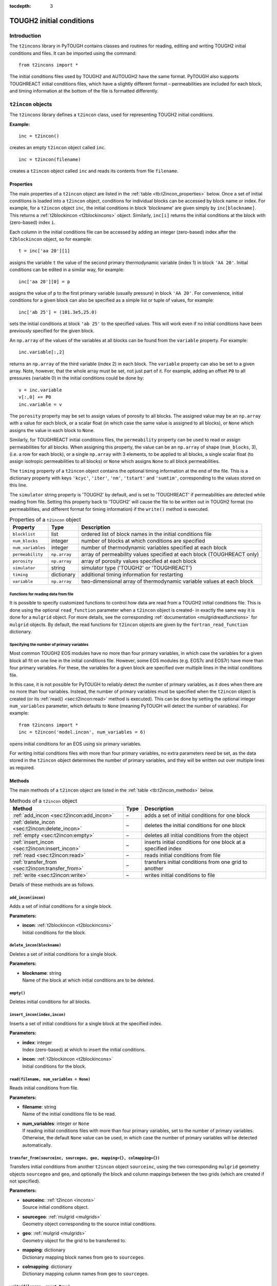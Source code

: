 :tocdepth: 3

.. _incons:

TOUGH2 initial conditions
=========================

.. index:: TOUGH2 initial conditions

.. _introduction-4:

Introduction
------------

The ``t2incons`` library in PyTOUGH contains classes and routines for
reading, editing and writing TOUGH2 initial conditions and files. It can
be imported using the command:

::

      from t2incons import *

The initial conditions files used by TOUGH2 and AUTOUGH2 have the same
format. PyTOUGH also supports TOUGHREACT initial conditions files, which
have a slightly different format – permeabilities are included for each
block, and timing information at the bottom of the file is formatted
differently.

``t2incon`` objects
-------------------

The ``t2incons`` library defines a ``t2incon`` class, used for
representing TOUGH2 initial conditions.

**Example:**

::

   inc = t2incon()

creates an empty ``t2incon`` object called ``inc``.

::

   inc = t2incon(filename)

creates a ``t2incon`` object called ``inc`` and reads its contents from
file ``filename``.

.. _properties-3:

Properties
~~~~~~~~~~

The main properties of a ``t2incon`` object are listed in the
:ref:`table <tb:t2incon_properties>` below. Once a set of initial conditions is
loaded into a ``t2incon`` object, conditions for individual blocks can
be accessed by block name or index. For example, for a ``t2incon``
object ``inc``, the initial conditions in block 'blockname' are given
simply by ``inc[blockname]``. This returns a :ref:`t2blockincon <t2blockincons>`
object. Similarly, ``inc[i]`` returns the initial conditions at the block with
(zero-based) index ``i``.

Each column in the initial conditions file can be accessed by adding an
integer (zero-based) index after the ``t2blockincon`` object, so for
example:

::

   t = inc['aa 20'][1]

assigns the variable ``t`` the value of the second primary thermodynamic
variable (index 1) in block ``'AA 20'``. Initial conditions can be
edited in a similar way, for example:

::

   inc['aa 20'][0] = p

assigns the value of ``p`` to the first primary variable (usually
pressure) in block ``'AA 20'``. For convenience, initial conditions for
a given block can also be specified as a simple list or tuple of values,
for example:

::

   inc['ab 25'] = (101.3e5,25.0)

sets the initial conditions at block ``'ab 25'`` to the specified
values. This will work even if no initial conditions have been
previously specified for the given block.

An ``np.array`` of the values of the variables at all blocks can be
found from the ``variable`` property. For example:

::

   inc.variable[:,2]

returns an ``np.array`` of the third variable (index 2) in each block.
The ``variable`` property can also be set to a given array. Note,
however, that the whole array must be set, not just part of it. For
example, adding an offset ``P0`` to all pressures (variable 0) in the
initial conditions could be done by:

::

   v = inc.variable
   v[:,0] += P0
   inc.variable = v

The ``porosity`` property may be set to assign values of porosity to all
blocks. The assigned value may be an ``np.array`` with a value for each
block, or a scalar float (in which case the same value is assigned to
all blocks), or ``None`` which assigns the value in each block to
``None``.

Similarly, for TOUGHREACT initial conditions files, the ``permeability``
property can be used to read or assign permeabilities for all blocks.
When assigning this property, the value can be an ``np.array`` of shape
(``num_blocks``, 3), (i.e. a row for each block), or a single
``np.array`` with 3 elements, to be applied to all blocks, a single
scalar float (to assign isotropic permeabilities to all blocks) or
``None`` which assigns ``None`` to all block permeabilities.

The ``timing`` property of a ``t2incon`` object contains the optional
timing information at the end of the file. This is a dictionary property
with keys ``'kcyc'``, ``'iter'``, ``'nm'``, ``'tstart'`` and
``'sumtim'``, corresponding to the values stored on this line.

The ``simulator`` string property is 'TOUGH2' by default, and is set to
'TOUGHREACT' if permeabilities are detected while reading from file.
Setting this property back to 'TOUGH2' will cause the file to be written
out in TOUGH2 format (no permeabilities, and different format for timing
information) if the ``write()`` method is executed.

.. container::
   :name: tb:t2incon_properties

   .. table:: Properties of a ``t2incon`` object

      +-------------------+--------------+---------------------------------+
      | **Property**      | **Type**     | **Description**                 |
      +===================+==============+=================================+
      | ``blocklist``     | list         | ordered list of block names in  |
      |                   |              | the initial conditions file     |
      +-------------------+--------------+---------------------------------+
      | ``num_blocks``    | integer      | number of blocks at which       |
      |                   |              | conditions are specified        |
      +-------------------+--------------+---------------------------------+
      | ``num_variables`` | integer      | number of thermodynamic         |
      |                   |              | variables specified at each     |
      |                   |              | block                           |
      +-------------------+--------------+---------------------------------+
      | ``permeability``  | ``np.array`` | array of permeability values    |
      |                   |              | specified at each block         |
      |                   |              | (TOUGHREACT only)               |
      +-------------------+--------------+---------------------------------+
      | ``porosity``      | ``np.array`` | array of porosity values        |
      |                   |              | specified at each block         |
      +-------------------+--------------+---------------------------------+
      | ``simulator``     | string       | simulator type ('TOUGH2' or     |
      |                   |              | 'TOUGHREACT')                   |
      +-------------------+--------------+---------------------------------+
      | ``timing``        | dictionary   | additional timing information   |
      |                   |              | for restarting                  |
      +-------------------+--------------+---------------------------------+
      | ``variable``      | ``np.array`` | two-dimensional array of        |
      |                   |              | thermodynamic variable values   |
      |                   |              | at each block                   |
      +-------------------+--------------+---------------------------------+

.. _functions-for-reading-data-from-file-1:

Functions for reading data from file
^^^^^^^^^^^^^^^^^^^^^^^^^^^^^^^^^^^^

It is possible to specify customized functions to control how data are
read from a TOUGH2 initial conditions file. This is done using the
optional ``read_function`` parameter when a ``t2incon`` object is
created- in exactly the same way it is done for a ``mulgrid`` object.
For more details, see the corresponding
:ref:`documentation <mulgridreadfunctions>` for ``mulgrid``
objects. By default, the read functions for ``t2incon`` objects are given
by the ``fortran_read_function`` dictionary.

Specifying the number of primary variables
^^^^^^^^^^^^^^^^^^^^^^^^^^^^^^^^^^^^^^^^^^

Most common TOUGH2 EOS modules have no more than four primary variables,
in which case the variables for a given block all fit on one line in the
initial conditions file. However, some EOS modules (e.g. EOS7c and
EOS7r) have more than four primary variables. For these, the variables
for a given block are specified over multiple lines in the initial
conditions file.

In this case, it is not possible for PyTOUGH to reliably detect the
number of primary variables, as it does when there are no more than four
variables. Instead, the number of primary variables must be specified
when the ``t2incon`` object is created (or its
:ref:`read() <sec:t2incon:read>`  method is executed). This can
be done by setting the optional integer ``num_variables`` parameter,
which defaults to ``None`` (meaning PyTOUGH will detect the number of
variables). For example:

::

   from t2incons import *
   inc = t2incon('model.incon', num_variables = 6)

opens initial conditions for an EOS using six primary variables.

For writing initial conditions files with more than four primary
variables, no extra parameters need be set, as the data stored in the
``t2incon`` object determines the number of primary variables, and they
will be written out over multiple lines as required.

.. _methods-1:

Methods
~~~~~~~

The main methods of a ``t2incon`` object are listed in the
:ref:`table <tb:t2incon_methods>` below.

.. container::
   :name: tb:t2incon_methods

   .. table:: Methods of a ``t2incon`` object

      +--------------------------------------------------+----------+----------------------------+
      | **Method**                                       | **Type** | **Description**            |
      +==================================================+==========+============================+
      | :ref:`add_incon <sec:t2incon:add_incon>`         | –        | adds a set of initial      |
      |                                                  |          | conditions for one block   |
      |                                                  |          |                            |
      +--------------------------------------------------+----------+----------------------------+
      | :ref:`delete_incon <sec:t2incon:delete_incon>`   | –        | deletes the initial        |
      |                                                  |          | conditions for one block   |
      |                                                  |          |                            |
      +--------------------------------------------------+----------+----------------------------+
      | :ref:`empty <sec:t2incon:empty>`                 | –        | deletes all initial        |
      |                                                  |          | conditions from the object |
      |                                                  |          |                            |
      |                                                  |          |                            |
      +--------------------------------------------------+----------+----------------------------+
      | :ref:`insert_incon <sec:t2incon:insert_incon>`   | –        | inserts initial conditions |
      |                                                  |          | for one block at a         |
      |                                                  |          | specified index            |
      +--------------------------------------------------+----------+----------------------------+
      | :ref:`read <sec:t2incon:read>`                   | –        | reads initial conditions   |
      |                                                  |          | from file                  |
      |                                                  |          |                            |
      +--------------------------------------------------+----------+----------------------------+
      | :ref:`transfer_from <sec:t2incon:transfer_from>` | –        | transfers initial          |
      |                                                  |          | conditions from one grid   |
      |                                                  |          | to another                 |
      +--------------------------------------------------+----------+----------------------------+
      | :ref:`write <sec:t2incon:write>`                 | –        | writes initial conditions  |
      |                                                  |          | to file                    |
      |                                                  |          |                            |
      +--------------------------------------------------+----------+----------------------------+

Details of these methods are as follows.

.. _sec:t2incon:add_incon:

``add_incon(incon)``
^^^^^^^^^^^^^^^^^^^^

Adds a set of initial conditions for a single block.

**Parameters:**

-  | **incon**: :ref:`t2blockincon <t2blockincons>` 
   | Initial conditions for the block.

.. _sec:t2incon:delete_incon:

``delete_incon(blockname)``
^^^^^^^^^^^^^^^^^^^^^^^^^^^

Deletes a set of initial conditions for a single block.

**Parameters:**

-  | **blockname**: string
   | Name of the block at which initial conditions are to be deleted.

.. _sec:t2incon:empty:

``empty()``
^^^^^^^^^^^

Deletes initial conditions for all blocks.

.. _sec:t2incon:insert_incon:

``insert_incon(index,incon)``
^^^^^^^^^^^^^^^^^^^^^^^^^^^^^

Inserts a set of initial conditions for a single block at the specified
index.

**Parameters:**

-  | **index**: integer
   | Index (zero-based) at which to insert the initial conditions.

-  | **incon**: :ref:`t2blockincon <t2blockincons>`
   | Initial conditions for the block.

.. _sec:t2incon:read:

``read(filename, num_variables = None)``
^^^^^^^^^^^^^^^^^^^^^^^^^^^^^^^^^^^^^^^^

Reads initial conditions from file.

**Parameters:**

-  | **filename**: string
   | Name of the initial conditions file to be read.

-  | **num_variables**: integer or ``None``
   | If reading initial conditions files with more than four primary
     variables, set to the number of primary variables. Otherwise, the
     default ``None`` value can be used, in which case the number of
     primary variables will be detected automatically.

.. _sec:t2incon:transfer_from:

``transfer_from(sourceinc, sourcegeo, geo, mapping={}, colmapping={})``
^^^^^^^^^^^^^^^^^^^^^^^^^^^^^^^^^^^^^^^^^^^^^^^^^^^^^^^^^^^^^^^^^^^^^^^

Transfers initial conditions from another ``t2incon`` object
``sourceinc``, using the two corresponding ``mulgrid`` geometry objects
``sourcegeo`` and ``geo``, and optionally the block and column mappings
between the two grids (which are created if not specified).

**Parameters:**

-  | **sourceinc**: :ref:`t2incon <incons>`
   | Source initial conditions object.

-  | **sourcegeo**: :ref:`mulgrid <mulgrids>`
   | Geometry object corresponding to the source initial conditions.

-  | **geo**: :ref:`mulgrid <mulgrids>`
   | Geometry object for the grid to be transferred to.

-  | **mapping**: dictionary
   | Dictionary mapping block names from ``geo`` to ``sourcegeo``.

-  | **colmapping**: dictionary
   | Dictionary mapping column names from ``geo`` to ``sourcegeo``.

.. _sec:t2incon:write:

``write(filename, reset=True)``
^^^^^^^^^^^^^^^^^^^^^^^^^^^^^^^

Writes initial conditions to file.

**Parameters:**

-  | **filename**: string
   | Name of the initial conditions file to be written.

-  | **reset**: Boolean
   | Set to ``False`` if timing information is not to be reset - e.g. if
     restarting a transient simulation.

.. _t2blockincons:

``t2blockincon`` objects
------------------------

A ``t2blockincon`` object represents the initial conditions for a
particular block. The properties of a ``t2blockincon`` object are given
in the :ref:`table <tb:t2blockincon_properties>` below. The ``permeability``
property is used only by TOUGHREACT. If no values are specified for
``porosity``, ``permeability``, ``nseq`` or ``nadd``, their values are
``None``. A ``t2blockincon`` object has no methods.

The ``variable`` property of a ``t2blockincon`` can be more easily
accessed simply by adding the required (zero-based) variable index after
the object. For example, for a ``t2blockincon`` object ``b``, the value
of the second variable is given simply by ``b[1]``.

To create a new ``t2blockincon`` object, simply invoke the class name
with values of the desired properties, e.g.:

::

     binc = t2blockincon(block = 'abc10', porosity = 0.1, variable = [101.3e3, 28.])

.. container::
   :name: tb:t2blockincon_properties

   .. table:: Properties of a ``t2blockincon`` object

      +------------------+------------------------+------------------------+
      | **Property**     | **Type**               | **Description**        |
      +==================+========================+========================+
      | ``block``        | string                 | block name             |
      +------------------+------------------------+------------------------+
      | ``nadd``         | integer or ``None``    | optional block index   |
      |                  |                        | increment between      |
      |                  |                        | additional blocks with |
      |                  |                        | the same initial       |
      |                  |                        | conditions             |
      +------------------+------------------------+------------------------+
      | ``nseq``         | integer or ``None``    | optional number of     |
      |                  |                        | additional blocks with |
      |                  |                        | the same initial       |
      |                  |                        | conditions             |
      +------------------+------------------------+------------------------+
      | ``permeability`` | ``np.array`` or        | optional permeability  |
      |                  | ``None``               | for the block          |
      |                  |                        | (TOUGHREACT only)      |
      +------------------+------------------------+------------------------+
      | ``porosity``     | float or ``None``      | optional porosity for  |
      |                  |                        | the block              |
      +------------------+------------------------+------------------------+
      | ``variable``     | list                   | list of thermodynamic  |
      |                  |                        | variable values for    |
      |                  |                        | the block              |
      +------------------+------------------------+------------------------+

Reading save files and converting to initial conditions
-------------------------------------------------------

TOUGH2 writes a save file (SAVE, or \*.save for AUTOUGH2) at the end of
the simulation, which has a format almost the same as that of an initial
conditions file and can be used to start a subsequent run. A save file
generally has some extra timing information at the end which can be used
to restart a simulation at a particular time. However, in many cases,
e.g when running natural state simulations, we want to restart at the
original start time and this timing information must be discarded.

PyTOUGH will read a save file into a ``t2incon`` object. This can then
be written to file, providing a simple way to convert save files into
incon files. By default, the timing information is discarded when
writing (it can be retained by setting the ``reset`` parameter of the
``write`` method to ``False``). For example:

::

   t2incon('model1.save').write('model2.incon')

will read the save file ``'model1.save'``, convert it to initial
conditions, and write it to the initial conditions file
``'model2.incon'``.

.. _example-2:

Example
-------

The following piece of Python script reads in a save file and prints out
a table of block names and temperatures for the first 10 blocks. It then
adds an extra variable to each initial condition and gives it a constant
value (giving a new column in the initial conditions file), and finally
writes out the edited initial conditions to a new file.

Adding a new variable to each initial condition can be useful when e.g.
changing from one TOUGH2 equation of state (EOS) module to another, as
different EOS modules may have different numbers of primary
thermodynamic variables.

::

   from t2incons import *
   inc = t2incon('model1.save')
   for blk in inc[0:10]:
       print('Block %5s: temperature = %5.1f' % (blk.block,blk[1]))
   patm = 101.3e3
   for blk in inc: blk.variable.append(patm)
   inc.write('model2.incon')

